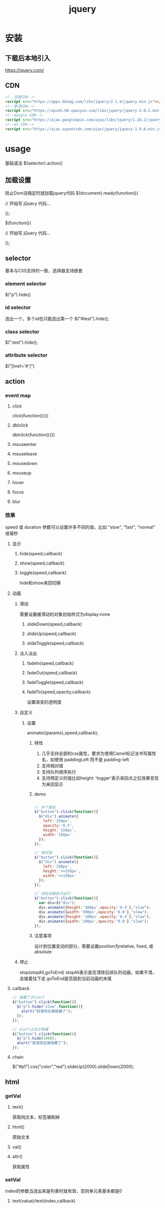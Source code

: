 #+TITLE:  jquery
#+STARTUP: indent
* 安装
** 下载后本地引入
https://jquery.com/
** CDN
#+BEGIN_SRC html
<!--百度CDN-->
<script src="https://apps.bdimg.com/libs/jquery/2.1.4/jquery.min.js"></script>
<!--新浪CDN-->
<script src="https://upcdn.b0.upaiyun.com/libs/jquery/jquery-2.0.2.min.js"></script>
<!--Google CDN-->
<script src="https://ajax.googleapis.com/ajax/libs/jquery/1.10.2/jquery.min.js"></script>
<!--ms CDN-->
<script src="https://ajax.aspnetcdn.com/ajax/jquery/jquery-1.9.0.min.js"></script>
#+END_SRC
* usage
基础语法 $(selector).action()
** 加载设置
防止Dom没搞定时就加载jquery代码
$(document).ready(function(){
 
   // 开始写 jQuery 代码...
 
});

$(function(){
 
   // 开始写 jQuery 代码...
 
});
** selector
基本与CSS支持的一致，选择器支持嵌套
*** element selector
$("p").hide()
*** id selector
选出一个，多个id也只能选出第一个
$("#test").hide();
*** class selector
$(".test").hide();
*** attribute selector
$("[href='#']") 
** action
*** event map
**** click
click(function(){})
**** dblclick
dblclick(function(){})
**** mouseenter
**** mouseleave
**** mousedown
**** mouseup
**** hover
**** focus
**** blur
*** 效果
speed 或 duration 参数可以设置许多不同的值，比如 "slow", "fast", "normal" 或毫秒
**** 显示
***** hide(speed,callback)
***** show(speed,callback)
***** toggle(speed,callback)
hide和show来回切换
**** 动画
***** 滑动
需要设置被滑动的对象初始样式为display:none
****** slideDown(speed,callback)
****** slideUp(speed,callback)
****** slideToggle(speed,callback)
***** 淡入淡出
****** fadeIn(speed,callback)
****** fadeOut(speed,callback)
****** fadeToggle(speed,callback)
****** fadeTo(speed,opacity,callback)
设置渐变的透明度
***** 自定义
****** 设置
animate({params},speed,callback);
******* 特性
1. 几乎支持全部的css属性，要求为使用Camel标记法书写属性名，如使用 paddingLeft 而不是 padding-left
2. 支持相对值
3. 支持队列顺序执行
4. 支持预定义的值比如height: 'togger'表示来回点之后效果变现为来回显示
******* demo
#+BEGIN_SRC javascript

// 多个属性
$("button").click(function(){
  $("div").animate({
    left:'250px',
    opacity:'0.5',
    height:'150px',
    width:'150px'
  });
});

// 相对值
$("button").click(function(){
  $("div").animate({
    left:'250px',
    height:'+=150px',
    width:'+=150px'
  });
});

// 四段动画依次运行
$("button").click(function(){
  var div=$("div");
  div.animate({height:'300px',opacity:'0.4'},"slow");
  div.animate({width:'300px',opacity:'0.8'},"slow");
  div.animate({height:'100px',opacity:'0.4'},"slow");
  div.animate({width:'100px',opacity:'0.8'},"slow");
});
#+END_SRC
******* 注意事项
设计到位置变动的部分，需要设置position为relative, fixed, 或 absolute
***** 停止
stop(stopAll,goToEnd)
stopAll表示是否清除后续队列动画，如果不清，会接着往下走
goToEnd是否跳到当前动画的末尾
**** callback
#+BEGIN_SRC javascript
// 隐藏了才alert
$("button").click(function(){
  $("p").hide("slow",function(){
    alert("段落现在被隐藏了");
  });
});

// alert之后才隐藏
$("button").click(function(){
  $("p").hide(1000);
  alert("段落现在被隐藏了");
});
#+END_SRC
**** chain
$("#p1").css("color","red").slideUp(2000).slideDown(2000);
** html
*** getVal
**** text()
获取纯文本，标签被剃掉
**** html()
原始文本
**** val()
**** attr()
获取属性
*** setVal
index的参数当选出来是列表时就有效，否则单元素基本都是0
**** text(value)/text(index,callback)
**** html(value)/html(index,callback)
**** val(value)/html(index,callback)
**** atrr([attrName],[attrValue/callback]) / attr({[attrName],[attrValue],[attrName],[attrValue]})
#+BEGIN_SRC javascript
$("button").click(function(){
  $("#runoob").attr("href","http://www.runoob.com/jquery");
});

$("button").click(function(){
    $("#runoob").attr({
        "href" : "http://www.runoob.com/jquery",
        "title" : "jQuery 教程"
    });
});

$("button").click(function(){
  $("#runoob").attr("href", function(i,origValue){
    return origValue + "/jquery"; 
  });
});
#+END_SRC
*** dom operate
**** add
1. append和prepend仍然在元素内部，指的为内部的最前面和最后面
2. after和before只是当初在该元素同级的前后
***** append()
***** prepend()
***** after() 
***** before()
**** delete
***** remove()
把自己也杀了
***** empty()
只杀光自己内部的元素
***** remove(selector)
**** css
***** addClass(className)
***** removeClass(className)
***** toggerClass(className)
***** css
****** css(propertyName)
读取
****** css(propertyname,value)
#+BEGIN_SRC javascript
$("p").css("background-color","yellow");

$("p").css({"background-color":"yellow","font-size":"200%"});
#+END_SRC
***** constant
****** width()
****** height()
****** innerWidth()
****** innerHeight()
****** outerWidth()
****** outerHeight()
**** travel
***** parent
****** parent()
直接父节点
****** parents()
全部父父节，最上为html节点
****** parentsUntil(selector)
***** children
****** children(selector)
直接子元素，只有一级
****** find(selector)
全部子元素
***** siblings
****** siblings(selector)
被选元素的同胞节点
****** next()
****** nextAll()
****** nextUtil(selector)
****** prev(), prevAll(selector) & prevUntil(selector) 
***** filter
****** first()
****** last()
****** eq(index)
****** filter(selector)
****** not(selector)
** ajax
*** load
$(selector).load(URL,data,callback);
URL支持空格后带selector，data为查询参数
*** $.ajax
https://www.w3school.com.cn/jquery/ajax_ajax.asp
#+BEGIN_SRC javascript
$.ajax(
  { 
    url: "test.html", 
    context: document.body, 
    success: function(){
      $(this).addClass("done");
    }
  }
);
#+END_SRC
**** option
type
*** $.get(URL,callback);
*** $.post(URL,data,callback);
*** jsonp
#+BEGIN_SRC javascript
$.getJSON("https://www.runoob.com/try/ajax/jsonp.php?jsoncallback=?", function(data) {
    
    var html = '<ul>';
    for(var i = 0; i < data.length; i++)
    {
        html += '<li>' + data[i] + '</li>';
    }
    html += '</ul>';
    
    $('#divCustomers').html(html); 
});
#+END_SRC
* trick
** form2json
#+BEGIN_SRC javascript
 /**
             * jquery获取到的表单对象转json，包含checkbox转数组
             * @param $form
             * @returns {string}
             */
            function form2json($form){
                var o = {};
                var a = $form.serializeArray();
                $.each(a, function() {
                    if (o[this.name] !== undefined) {
                        if (!o[this.name].push) {
                            o[this.name] = [o[this.name]];
                        }
                        o[this.name].push(this.value || '');
                    } else {
                        o[this.name] = this.value || '';
                    }
                });
                return JSON.stringify(o);
            }
#+END_SRC

